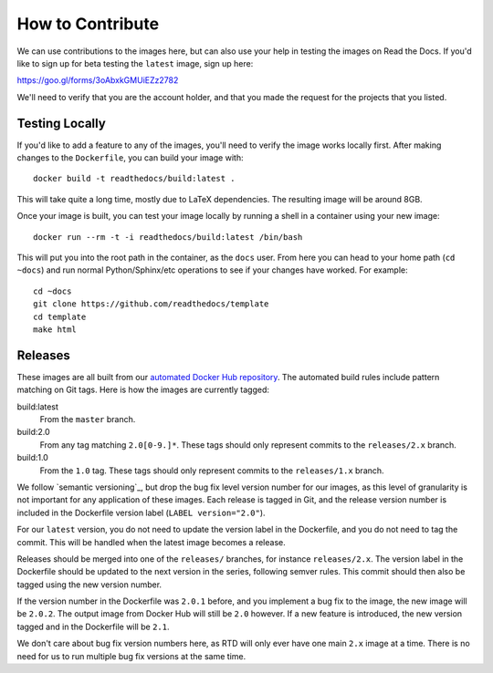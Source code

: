 How to Contribute
=================

We can use contributions to the images here, but can also use your help in
testing the images on Read the Docs. If you'd like to sign up for beta testing
the ``latest`` image, sign up here:

https://goo.gl/forms/3oAbxkGMUiEZz2782

We'll need to verify that you are the account holder, and that you made the
request for the projects that you listed.

Testing Locally
---------------

If you'd like to add a feature to any of the images, you'll need to verify the
image works locally first. After making changes to the ``Dockerfile``, you can
build your image with::

    docker build -t readthedocs/build:latest .

This will take quite a long time, mostly due to LaTeX dependencies. The
resulting image will be around 8GB.

Once your image is built, you can test your image locally by running a shell in
a container using your new image::

    docker run --rm -t -i readthedocs/build:latest /bin/bash

This will put you into the root path in the container, as the ``docs`` user.
From here you can head to your home path (``cd ~docs``) and run normal
Python/Sphinx/etc operations to see if your changes have worked. For example::

    cd ~docs
    git clone https://github.com/readthedocs/template
    cd template
    make html

Releases
--------

These images are all built from our `automated Docker Hub repository`_. The
automated build rules include pattern matching on Git tags. Here is how the
images are currently tagged:

build:latest
    From the ``master`` branch.

build:2.0
    From any tag matching ``2.0[0-9.]*``. These tags should only represent
    commits to the ``releases/2.x`` branch.

build:1.0
    From the ``1.0`` tag. These tags should only represent commits to the
    ``releases/1.x`` branch.

We follow `semantic versioning`_, but drop the bug fix level version number for
our images, as this level of granularity is not important for any application of
these images. Each release is tagged in Git, and the release version number is
included in the Dockerfile version label (``LABEL version="2.0"``).

For our ``latest`` version, you do not need to update the version label in the
Dockerfile, and you do not need to tag the commit. This will be handled when the
latest image becomes a release.

Releases should be merged into one of the ``releases/`` branches, for instance
``releases/2.x``. The version label in the Dockerfile should be updated to the
next version in the series, following semver rules. This commit should then also
be tagged using the new version number.

If the version number in the Dockerfile was ``2.0.1`` before, and you implement
a bug fix to the image, the new image will be ``2.0.2``. The output image from
Docker Hub will still be ``2.0`` however. If a new feature is introduced, the
new version tagged and in the Dockerfile will be ``2.1``.

We don't care about bug fix version numbers here, as RTD will only ever have one
main ``2.x`` image at a time. There is no need for us to run multiple bug fix
versions at the same time.

.. _automated Docker Hub repository: https://hub.docker.com/r/readthedocs/build/
.. _sematic versioning: http://semver.org
